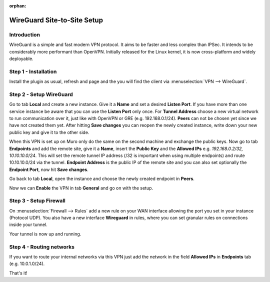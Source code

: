 :orphan:

============================
WireGuard Site-to-Site Setup
============================
    
------------
Introduction
------------

WireGuard is a simple and fast modern VPN protocol. It aims to be faster and less complex than IPSec.
It intends to be considerably more performant than OpenVPN. Initially released for the Linux kernel,
it is now cross-platform and widely deployable.

---------------------
Step 1 - Installation
---------------------

Install the plugin as usual, refresh and page and the you will find the client 
via :menuselection:`VPN --> WireGuard`.

------------------------
Step 2 - Setup WireGuard
------------------------

Go to tab **Local** and create a new instance.
Give it a **Name** and set a desired **Listen Port**. If you have more than one service instance be 
aware that you can use the **Listen Port** only once. For **Tunnel Address** choose a new virtual 
network to run communication over it, just like with OpenVPN or GRE (e.g. 192.168.0.1/24).
**Peers** can not be chosen yet since we have not created them yet. 
After hitting **Save changes** you can reopen the newly created instance, write down your new public
key and give it to the other side. 

When this VPN is set up on Muro only do the same on the second machine and exchange the public
keys. Now go to tab **Endpoints** and add the remote site, give it a **Name**, insert the **Public
Key** and the **Allowed IPs** e.g. *192.168.0.2/32, 10.10.10.0/24*. This will set the remote tunnel
IP address (/32 is important when using multiple endpoints) and route 10.10.10.0/24 via the tunnel. 
**Endpoint Address** is the public IP of the remote site and you can also set optionally the 
**Endpoint Port**, now hit **Save changes**.

Go back to tab **Local**, open the instance and choose the newly created endpoint in **Peers**.

Now we can **Enable** the VPN in tab **General** and go on with the setup.

-----------------------
Step 3 - Setup Firewall
-----------------------

On :menuselection:`Firewall --> Rules` add a new rule on your WAN interface allowing the port you set in your
instance (Protocol UDP). You also have a new interface **Wireguard** in rules, where you can
set granular rules on connections inside your tunnel.

Your tunnel is now up and running.

-------------------------
Step 4 - Routing networks
-------------------------

If you want to route your internal networks via this VPN just add the network in the field 
**Allowed IPs** in **Endpoints** tab (e.g. 10.0.1.0/24). 

That's it!
